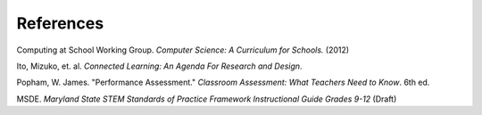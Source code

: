 References
==========

Computing at School Working Group. *Computer Science: A Curriculum for Schools.* (2012)

Ito, Mizuko, et. al. *Connected Learning: An Agenda For Research and Design*.

Popham, W. James. "Performance Assessment." *Classroom Assessment: What Teachers Need to Know*. 6th ed. 

MSDE. *Maryland State STEM Standards of Practice Framework Instructional Guide Grades 9-12* (Draft)



